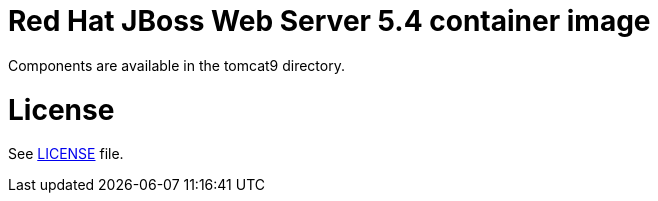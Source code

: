 # Red Hat JBoss Web Server 5.4 container image

Components are available in the tomcat9 directory.

# License

See link:LICENSE[LICENSE] file.

